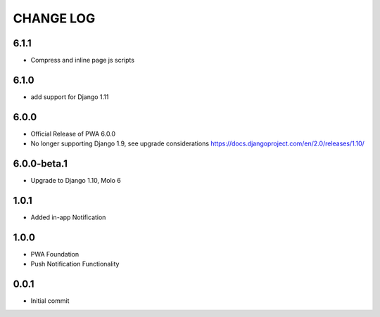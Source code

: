 CHANGE LOG
==========

6.1.1
-----
- Compress and inline page js scripts

6.1.0
-----
- add support for Django 1.11

6.0.0
-----
- Official Release of PWA 6.0.0
- No longer supporting Django 1.9, see upgrade considerations
  https://docs.djangoproject.com/en/2.0/releases/1.10/

6.0.0-beta.1
------------
- Upgrade to Django 1.10, Molo 6

1.0.1
-----
- Added in-app Notification

1.0.0
-----
- PWA Foundation
- Push Notification Functionality

0.0.1
-----
- Initial commit
